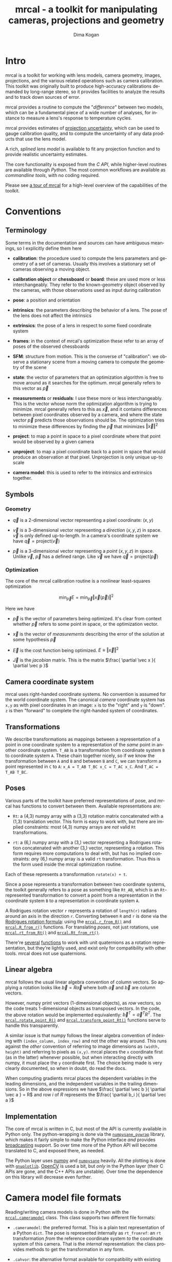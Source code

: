 #+title: mrcal - a toolkit for manipulating cameras, projections and geometry
#+author: Dima Kogan
#+email: dima@secretsauce.net
#+language: en

* Intro
mrcal is a toolkit for working with lens models, camera geometry, images,
projections, and the various related operations such as camera calibration. This
toolkit was originally built to produce high-accuracy calibrations demanded by
long-range stereo, so it provides facilities to analyze the results and to track
down sources of error.

mrcal provides a routine to compute the "[[Model differencing][difference]]" between two models, which
can be a fundamental piece of a wide number of analyses, for instance to measure
a lens's response to temperature cycles.

mrcal provides estimates of [[file:uncertainty.org][projection uncertainty]], which can be used to gauge
calibration quality, and to compute the uncertainty of any data products that
use the lens model.

A rich, [[Splined stereographic lens model][splined lens model]] is available to fit any projection function and to
provide realistic uncertainty estimates.

The core functionality is exposed from the [[C API][C API]], while higher-level routines
are available through [[Python API][Python]]. The most common workflows are available as
[[Commandline tools][commandline tools]], with no coding required.

Please see [[file:tour.org][a tour of mrcal]] for a high-level overview of the capabilities of the
toolkit.

* Conventions
** Terminology
Some terms in the documentation and sources can have ambiguous meanings, so I
explicitly define them here

- *calibration*: the procedure used to compute the lens parameters and geometry
  of a set of cameras. Usually this involves a stationary set of cameras
  observing a moving object.

- *calibration object* or *chessboard* or *board*: these are used more or less
  interchangeably. They refer to the known-geometry object observed by the
  cameras, with those observations used as input during calibration

- *pose*: a position and orientation

- *intrinsics*: the parameters describing the behavior of a lens. The pose of
  the lens does not affect the intrinsics

- *extrinsics*: the pose of a lens in respect to some fixed coordinate system

- *frames*: in the context of mrcal's optimization these refer to an array of
  poses of the observed chessboards

- *SFM*: structure from motion. This is the converse of "calibration": we
  observe a stationary scene from a moving camera to compute the geometry of the
  scene

- *state*: the vector of parameters that an optimization algorithm is free to
  move around as it searches for the optimum. mrcal generally refers to this
  vector as $\vec p$

- *measurements* or *residuals*: I use these more or less interchangeably. This
  is the vector whose norm the optimization algorithm is trying to minimize.
  mrcal generally refers to this as $\vec x$, and it contains differences
  between pixel coordinates observed by a camera, and where the state vector
  $\vec p$ predicts those observations should be. The optimization tries to
  minimize these differences by finding the $\vec p$ that minimizes $\left \Vert
  \vec x \right \Vert ^2$

- *project*: to map a point in space to a pixel coordinate where that point
  would be observed by a given camera

- *unproject*: to map a pixel coordinate back to a point in space that would
  produce an observation at that pixel. Unprojection is only unique up-to scale

- *camera model*: this is used to refer to the intrinsics and extrinsics
  together.

** Symbols
*** Geometry
- $\vec q$ is a 2-dimensional vector representing a pixel coordinate: $\left( x,y \right)$

- $\vec v$ is a 3-dimensional vector representing a /direction/ $\left( x,y,z
  \right)$ in space. $\vec v$ is only defined up-to-length. In a camera's
  coordinate system we have $\vec q = \mathrm{project}\left(\vec v \right)$

- $\vec p$ is a 3-dimensional vector representing a /point/ $\left( x,y,z
  \right)$ in space. Unlike $\vec v$, $\vec p$ has a defined range. Like $\vec
  v$ we have $\vec q = \mathrm{project}\left(\vec p \right)$

*** Optimization
The core of the mrcal calibration routine is a nonlinear least-squares
optimization

\[
\min_{\vec p} E = \min_{\vec p} \left \Vert \vec x \left( \vec p \right) \right \Vert ^2
\]

Here we have

- $\vec p$ is the vector of parameters being optimized. It's clear from context
  whether $\vec p$ refers to some point in space, or the optimization vector.

- $\vec x$ is the vector of /measurements/ describing the error of the solution
  at some hypothesis $\vec p$

- $\vec E$ is the cost function being optimized. $E \equiv \left \Vert \vec x \right \Vert ^2$

- $\vec J$ is the /jacobian/ matrix. This is the matrix $\frac{ \partial \vec x
  }{ \partial \vec p }$ 

** Camera coordinate system
mrcal uses right-handed coordinate systems. No convention is assumed for the
world coordinate system. The canonical /camera/ coordinate system has =x,y= as
with pixel coordinates in an image: =x= is to the "right" and =y= is "down". =z=
is then "forward" to complete the right-handed system of coordinates.

** Transformations
We describe transformations as mappings between a representation of a point in
one coordinate system to a representation of the /same/ point in another
coordinate system. =T_AB= is a transformation from coordinate system =B= to
coordinate system =A=. These chain together nicely, so if we know the
transformation between =A= and =B= and between =B= and =C=, we can transform a
point represented in =C= to =A=: =x_A = T_AB T_BC x_C = T_AC x_C=. And =T_AC =
T_AB T_BC=.

** Poses

Various parts of the toolkit have preferred representations of pose, and mrcal
has functions to convert between them. Available representations are:

- =Rt=: a (4,3) numpy array with a (3,3) rotation matrix concatenated with a
  (1,3) translation vector. This form is easy to work with, but there are
  implied constraints: most (4,3) numpy arrays are /not/ valid =Rt=
  transformations.

- =rt=: a (6,) numpy array with a (3,) vector representing a Rodrigues rotation
  concatenated with another (3,) vector, representing a rotation. This form
  requires more computations to deal with, but has no implied constraints: /any/
  (6,) numpy array is a valid =rt= transformation. Thus this is the form used
  inside the mrcal optimization routine.

Each of these represents a transformation =rotate(x) + t=.

Since a pose represents a transformation between two coordinate systems, the
toolkit generally refers to a pose as something like =Rt_AB=, which is an
=Rt=-represented transformation to convert a point from a representation in the
coordinate system =B= to a representation in coordinate system =A=.

A Rodrigues rotation vector =r= represents a rotation of =length(r)= radians
around an axis in the direction =r=. Converting between =R= and =r= is done via
the [[https://en.wikipedia.org/wiki/Rodrigues%27_rotation_formula][Rodrigues rotation formula]]: using the [[file:mrcal-python-api.html#-r_from_R][=mrcal.r_from_R()=]] and
[[file:mrcal-python-api.html#-R_from_r][=mrcal.R_from_r()=]] functions. For translating /poses/, not just rotations, use
[[file:mrcal-python-api.html#-rt_from_Rt][=mrcal.rt_from_Rt()=]] and [[file:mrcal-python-api.html#-Rt_from_rt][=mrcal.Rt_from_rt()=]].

There're [[file:mrcal-python-api.html#-R_from_quat][several]] [[file:mrcal-python-api.html#-quat_from_R][functions]] to work with unit quaternions as a rotation
representation, but they're lightly used, and exist only for compatibility with
other tools. mrcal does not use quaternions.

** Linear algebra
mrcal follows the usual linear algebra convention of column vectors. So applying
a rotation looks like $\vec b = R \vec a$ where both $\vec a$ and $\vec b$ are
column vectors.

However, numpy print vectors (1-dimensional objects), as /row/ vectors, so the
code treats 1-dimensional objects as transposed vectors. In the code, the above
rotation would be implemented equivalently: $\vec b^T = \vec a^T R^T$. The
[[file:mrcal-python-api.html#-rotate_point_R][=mrcal.rotate_point_R()=]] and [[file:mrcal-python-api.html#-transform_point_Rt][=mrcal.transform_point_Rt()=]] functions serve to
handle this transparently.

A similar issue is that numpy follows the linear algebra convention of indexing
with =(index_column, index_row)= and not the other way around. This runs against
the /other/ convention of referring to image dimensions as =(width, height)= and
referring to pixels as =(x,y)=. mrcal places the =x= coordinate first (as in the
latter) whenever possible, but when interacting directly with numpy, it must
place the =y= coordinate first. The choice being made is very clearly
documented, so when in doubt, do read the docs.

When computing gradients mrcal places the dependent variables in the leading
dimensions, and the independent variables in the trailing dimensions. So in the
above expressions we have $\frac{ \partial \vec b }{ \partial \vec a } = R$ and
row $i$ of $R$ represents the $\frac{ \partial b_i }{ \partial \vec a }$

** Implementation
The core of mrcal is written in C, but most of the API is currently available in
Python only. The python-wrapping is done via the [[https://github.com/dkogan/numpysane/blob/master/README-pywrap.org][=numpysane_pywrap=]] library,
which makes it fairly simple to make the Python interface /and/ provides
[[https://numpy.org/doc/stable/user/basics.broadcasting.html][broadcasting]] support. So over time more of the Python API will become translated
to C, and exposed there, as needed.

The Python layer uses [[https://numpy.org/][numpy]] and [[https://github.com/dkogan/numpysane/][=numpysane=]] heavily. All the plotting is done
with [[https://github.com/dkogan/gnuplotlib][=gnuplotlib=]]. [[https://opencv.org/][OpenCV]] is used a bit, but /only/ in the Python layer (their C
APIs are gone, and the C++ APIs are unstable). Over time the dependence on this
library will decrease even further.

* Camera model file formats

Reading/writing camera models is done in Python with the [[file:mrcal-python-api.html#cameramodel][=mrcal.cameramodel=]]
class. This class supports two different file formats:

- =.cameramodel=: the preferred format. This is a plain text representation of a
  Python =dict=. The pose is represented internally as =rt_fromref=: an =rt=
  transformation /from/ the reference coordinate system /to/ the coordinate
  system of this camera. That is the /internal/ representation: the class
  provides methods to get the transformation in any form.

- =.cahvor=: the alternative format available for compatibility with existing
  tools. If you don't need to interoperate with tools that require this format,
  there's little reason to use it. This format cannot store [[Splined stereographic lens model][splined models]] or
  the auxillary data required for the [[file:uncertainty.org][uncertainty computations]].

The [[file:mrcal-python-api.html#cameramodel][=mrcal.cameramodel=]] class will intelligently pick the correct file format
based on the filename. The file format is just a way to store data: both the
CAHVOR and OpenCV lens models can be stored in either file format. The
[[file:mrcal-to-cahvor.html][=mrcal-to-cahvor=]] and [[file:mrcal-to-cameramodel.html][=mrcal-to-cameramodel=]] tools can be used to convert
between the two file formats.

The class (and its representation on disk) contains:

- The lens parameters
- The pose of the camera in space
- The =optimization_inputs=: the data used to compute the model initially. Used
  for the uncertainty computations

See the [[file:mrcal-python-api.html#cameramodel][API documentation]] for usage details. A trivial example to

- read two models from disk
- recombine into a joint model that uses the lens parameters from one model with
  geometry from the other
- write to disk

#+begin_src python
model_for_intrinsics = mrcal.cameramodel('model0.cameramodel')
model_for_extrinsics = mrcal.cameramodel('model1.cameramodel')

model_joint = mrcal.cameramodel( model_for_intrinsics )

extrinsics = model_for_extrinsics.extrinsics_rt_fromref()
model_joint.extrinsics_rt_fromref(extrinsics)

model_joint.write('model-joint.cameramodel')
#+end_src

This is the basic operation of the [[file:mrcal-graft-models.html][=mrcal-graft-models= tool]].

* Lens models
mrcal supports a wide range of lens models. The full set of supported models is
returned by the [[file:mrcal-python-api.html#-supported_lensmodels][=mrcal.supported_models()=]] function. At the time of this writing
the supported models are:

- =LENSMODEL_PINHOLE=
- =LENSMODEL_STEREOGRAPHIC=
- =LENSMODEL_SPLINED_STEREOGRAPHIC_...=
- =LENSMODEL_OPENCV4=
- =LENSMODEL_OPENCV5=
- =LENSMODEL_OPENCV8=
- =LENSMODEL_OPENCV12=
- =LENSMODEL_CAHVOR=
- =LENSMODEL_CAHVORE=

In Python, the models are represented as one of the above strings. In C, in an
enum with =MRCAL_= prepended, and the =...= placeholder stripped. The =...=
above means that this model has /configuration parameters/ that would replace
the =...= placeholder. These are specific to each kind of model, and currently
only the [[Splined stereographic lens model][splined stereographic models]] have any configuration. The number of
parameters needed to fully describe a given model can be obtained by calling
[[file:mrcal-python-api.html#-lensmodel_num_params][=mrcal.lensmodel_num_params()=]] in Python or [[file:mrcal.h.html#mrcal_lensmodel_num_params][=mrcal_lensmodel_num_params()=]] in C.
Any configuration /must/ be included.

In C, the raw type of model is represented by the [[file:mrcal.h.html#mrcal_lensmodel_type_t][=mrcal_lensmodel_type_t=]] enum.
The model type /and/ the configuration are represented by [[file:mrcal.h.html#mrcal_lensmodel_t][=mrcal_lensmodel_t=]].

The pinhole and stereographic models are very simple, and are usually used as
part of data processing pipelines rather than trying to represent real-world
lenses. The splined stereographic model is [[Splined stereographic lens model][described in great detail later]]. This
is the recommended lens model to get the most fidelity and reliable
[[file:uncertainty.org][uncertainty estimates]].

The CAHVOR(E) and OpenCV lens models are supported by many other tools, so mrcal
also supporting them provides interoperability. These are much leaner than the
[[Splined stereographic lens model][splined models]], so they have many fewer parameters. Thus they need far less
computation, but they're not as good at representing arbitrary lenses, and they
provide overly-optimistic [[file:uncertainty.org][uncertainty estimates]].

CAHVORE is only partially supported: lensmodel parameter gradients aren't
implemented, so it isn't currently possible to solve for a CAHVORE model. Full
support may be added in the future.

* Calibration object
This is called a "chessboard" or just "board" in some parts of the code.

When running a camera calibration, we use observations of a known-geometry
object. Usually this object is a chessboard-like grid of black and white
squares, where the corners between squares are detected, and serve as the input
features to mrcal. mrcal is a purely geometrical toolkit, so this vision problem
must be handled by another library. I recommend [[https://github.com/dkogan/mrgingham/][=mrgingham=]], but any other
source of grid observations can be used.

The specific design of the calibration object is not important, as long as it
meets the current assumptions of the tool:

- flat (with a small amount of warping tolerated)
- contains a square grid of features

Chessboards are recommended, in contrast to grids of circles, which are strongly
discouraged. Precisely extracting the center of an observed circle from a tilted
observation that is also subjected to lens distortion is very difficult. And the
resulting inaccurate detections will introduce biases into the resulting
calibrations. Analysis [[file:tour.org::Optimal choreography][here]].

mrcal assumes independent noise on each point observation, so correlated sources
of points (such as corners of an apriltag) are not appropriate sources of data
currently.

* Commandline tools
#+NAME: Commandline tools
A number of commandline tools are available for common tasks. If you're just
using mrcal to calibrate some cameras, you may not need anything else.

- [[file:mrcal-calibrate-cameras.html][=mrcal-calibrate-cameras=]]: calibrate N cameras. This is the main tool to solve
  "calibration" problems.
- [[file:mrcal-show-projection-diff.html][=mrcal-show-projection-diff=]]: visualize the projection difference between a
  number of models
- [[file:mrcal-show-projection-uncertainty.html][=mrcal-show-projection-uncertainty=]]: visualize the projection uncertainty of a
  model
- [[file:mrcal-show-valid-intrinsics-region.html][=mrcal-show-valid-intrinsics-region=]]: Visualizes the region where a model's
  intrinsics are valid
- [[file:mrcal-is-within-valid-intrinsics-region.html][=mrcal-is-within-valid-intrinsics-region=]]: Augments a vnlog of pixel
  coordinates with a column indicating whether or not each point lies within
  the valid-intrinsics region
- [[file:mrcal-convert-lensmodel.html][=mrcal-convert-lensmodel=]]: Fits the behavior of one lens model to another
- [[file:mrcal-show-geometry.html][=mrcal-show-geometry=]]: Shows a visual representation of the geometry
  represented by some camera models on disk, and optionally, the
  chessboard observations used to compute that geometry
- [[file:mrcal-show-distortion-off-pinhole.html][=mrcal-show-distortion-off-pinhole=]]: visualize the deviation of a specific
  lens model from a pinhole model
- [[file:mrcal-show-splined-model-surface.html][=mrcal-show-splined-model-surface=]]: visualize the surface and knots used in
  the specification of splined models
- [[file:mrcal-reproject-image.html][=mrcal-reproject-image=]]: Given image(s) and lens model(s), produces a new set
  of images that observe the same scene with a different model. Several flavors
  of functionality are included here, such as undistortion-to-pinhole,
  re-rotation, and remapping to infinity.
- [[file:mrcal-reproject-points.html][=mrcal-reproject-points=]]: Given two lens models and a set of pixel coodinates,
  maps them from one lens model to the other
- [[file:mrcal-graft-models.html][=mrcal-graft-models=]]: Combines the intrinsics of one cameramodel with the
  extrinsics of another
- [[file:mrcal-to-cahvor.html][=mrcal-to-cahvor=]]: Converts a model stored in the native =.cameramodel= file
  format to the =.cahvor= format. This exists for compatibility only, and does
  not touch the data: any lens model may be used
- [[file:mrcal-to-cameramodel.html][=mrcal-to-cameramodel=]]: Converts a model stored in the =.cahvor= file format
  to the =.cameramodel= format. This exists for compatibility only, and does not
  touch the data: any lens model may be used
- [[file:mrcal-cull-corners.html][=mrcal-cull-corners=]]: Filters a corners.vnl on stdin to cut out some points

* Developer manual (APIs)
The mrcal toolkit has APIs in both C and Python. Everything that could
potentially be slow is written in C, but the higher-level logic is mostly in
Python. The Python-wrapping is done via the [[https://github.com/dkogan/numpysane/blob/master/README-pywrap.org][=numpysane_pywrap=]] library, which
makes it fairly simple to build the Python interfaces in a standard way, so over
time Python-only functionality will be translated to C, as needed (with
backwards-compatible Python wrappers replacing the Python implementations).

** C API
#+NAME: C API
The C API consists of 3 headers:
- [[https://github.jpl.nasa.gov/maritime-robotics/mrcal/blob/master/basic_geometry.h][=basic_geometry.h=]]: /very/ simple geometry structures
- [[https://github.jpl.nasa.gov/maritime-robotics/mrcal/blob/master/poseutils.h][=poseutils.h=]]: pose and geometry functions
- [[https://github.jpl.nasa.gov/maritime-robotics/mrcal/blob/master/mrcal.h][=mrcal.h=]]: lens models, projections, optimization

Many usages would =#include <mrcal.h>= only, and this includes all 3.

*** Geometry structures
We have 3 structures in [[https://github.jpl.nasa.gov/maritime-robotics/mrcal/blob/master/basic_geometry.h][=basic_geometry.h=]]:

- =mrcal_point2_t=: a vector containing 2 double-precision floating-point
  values. The elements can be accessed individually as =.x= and =.y= or as an
  array =.xy[]=

- =mrcal_point3_t=: exactly like =mrcal_point2_t=, but 3-dimensional. A vector
  containing 3 double-precision floating-point values. The elements can be
  accessed individually as =.x= and =.y= and =.z= or as an array =.xyz[]=

- =mrcal_pose_t=: an unconstrained 6-DOF pose. Contains two sub-structures:
  - =mrcal_point3_t r=: a [[https://en.wikipedia.org/wiki/Axis%E2%80%93angle_representation#Rotation_vector][Rodrigues rotation]]
  - =mrcal_point3_t t=: a translation

*** Geometry functions
A number of utility functions are defined in [[https://github.jpl.nasa.gov/maritime-robotics/mrcal/blob/master/poseutils.h][=poseutils.h=]]. Each routine has two
forms:

- A =mrcal_..._noncontiguous()= function that supports a non-contiguous memory
  layout for each input and output
- A convenience =mrcal_...()= macro that wraps =mrcal_..._noncontiguous()=, and
  expects contiguous data. This has many fewer arguments, and is easier to call

Each data argument (input or output) has several items in the argument list:

- =double* xxx=: a pointer to the first element
- =int xxx_stride0=, =int xxx_stride1=, ...: the strides, one per dimension

The strides are given in bytes, and work as expected. For a (for instance)
3-dimensional =xxx=, the element at =xxx[i,j,k]= would lie at

#+begin_src c
*(double*) &((char*)xxx)[ i*xxx_stride0 +
                          j*xxx_stride1 +
                          k*xxx_stride2 ]
#+end_src

These all have fairly direct Python bindings. For instance [[file:mrcal-python-api.html#-rt_from_Rt][=mrcal.rt_from_Rt()=]].

The listing of available functions is best given with the commented header:

#+begin_src c
// Store an identity rotation matrix into the given (3,3) array
//
// This is simply an identity matrix
#define mrcal_identity_R(R) mrcal_identity_R_noncontiguous(R,0,0)
void mrcal_identity_R_noncontiguous(double* R,      // (3,3) array
                                    int R_stride0,  // in bytes. <= 0 means "contiguous"
                                    int R_stride1   // in bytes. <= 0 means "contiguous"
                                    );

// Store an identity rodrigues rotation into the given (3,) array
//
// This is simply an array of zeros
#define mrcal_identity_r(r) mrcal_identity_r_noncontiguous(r,0)
void mrcal_identity_r_noncontiguous(double* r,      // (3,) array
                                    int r_stride0   // in bytes. <= 0 means "contiguous"
                                    );

// Store an identity Rt transformation into the given (4,3) array
#define mrcal_identity_Rt(Rt) mrcal_identity_Rt_noncontiguous(Rt,0,0)
void mrcal_identity_Rt_noncontiguous(double* Rt,      // (4,3) array
                                     int Rt_stride0,  // in bytes. <= 0 means "contiguous"
                                     int Rt_stride1   // in bytes. <= 0 means "contiguous"
                                     );

// Store an identity rt transformation into the given (6,) array
#define mrcal_identity_rt(rt)  mrcal_identity_rt_noncontiguous(rt,0)
void mrcal_identity_rt_noncontiguous(double* rt,      // (6,) array
                                     int rt_stride0   // in bytes. <= 0 means "contiguous"
                                     );

// Rotate the point x_in in a (3,) array by the rotation matrix R in a (3,3)
// array. This is simply the matrix-vector multiplication R x_in
//
// The result is returned in a (3,) array x_out.
//
// The gradient dx_out/dR is returned in a (3, 3,3) array J_R. Set to NULL if
// this is not wanted
//
// The gradient dx_out/dx_in is returned in a (3,3) array J_x. This is simply
// the matrix R. Set to NULL if this is not wanted
#define mrcal_rotate_point_R(x_out,J_R,J_x,R,x_in) mrcal_rotate_point_R_noncontiguous(x_out,0,J_R,0,0,0,J_x,0,0,R,0,0,x_in,0)
void mrcal_rotate_point_R_noncontiguous( // output
                                        double* x_out,      // (3,) array
                                        int x_out_stride0,  // in bytes. <= 0 means "contiguous"
                                        double* J_R,        // (3,3,3) array. May be NULL
                                        int J_R_stride0,    // in bytes. <= 0 means "contiguous"
                                        int J_R_stride1,    // in bytes. <= 0 means "contiguous"
                                        int J_R_stride2,    // in bytes. <= 0 means "contiguous"
                                        double* J_x,        // (3,3) array. May be NULL
                                        int J_x_stride0,    // in bytes. <= 0 means "contiguous"
                                        int J_x_stride1,    // in bytes. <= 0 means "contiguous"

                                        // input
                                        const double* R,    // (3,3) array. May be NULL
                                        int R_stride0,      // in bytes. <= 0 means "contiguous"
                                        int R_stride1,      // in bytes. <= 0 means "contiguous"
                                        const double* x_in, // (3,) array. May be NULL
                                        int x_in_stride0    // in bytes. <= 0 means "contiguous"
                                        );

// Rotate the point x_in in a (3,) array by the rodrigues rotation in a (3,)
// array.
//
// The result is returned in a (3,) array x_out.
//
// The gradient dx_out/dr is returned in a (3,3) array J_r. Set to NULL if this
// is not wanted
//
// The gradient dx_out/dx_in is returned in a (3,3) array J_x. Set to NULL if
// this is not wanted
#define mrcal_rotate_point_r(x_out,J_r,J_x,r,x_in) mrcal_rotate_point_r_noncontiguous(x_out,0,J_r,0,0,J_x,0,0,r,0,x_in,0)
void mrcal_rotate_point_r_noncontiguous( // output
                                        double* x_out,      // (3,) array
                                        int x_out_stride0,  // in bytes. <= 0 means "contiguous"
                                        double* J_r,        // (3,3) array. May be NULL
                                        int J_r_stride0,    // in bytes. <= 0 means "contiguous"
                                        int J_r_stride1,    // in bytes. <= 0 means "contiguous"
                                        double* J_x,        // (3,3) array. May be NULL
                                        int J_x_stride0,    // in bytes. <= 0 means "contiguous"
                                        int J_x_stride1,    // in bytes. <= 0 means "contiguous"

                                        // input
                                        const double* r,    // (3,) array. May be NULL
                                        int r_stride0,      // in bytes. <= 0 means "contiguous"
                                        const double* x_in, // (3,) array. May be NULL
                                        int x_in_stride0    // in bytes. <= 0 means "contiguous"
                                        );

// Transform the point x_in in a (3,) array by the Rt transformation in a (4,3)
// array.
//
// The result is returned in a (3,) array x_out.
//
// The gradient dx_out/dRt is returned in a (3, 4,3) array J_Rt. Set to NULL if
// this is not wanted
//
// The gradient dx_out/dx_in is returned in a (3,3) array J_x. This is simply
// the matrix R. Set to NULL if this is not wanted
#define mrcal_transform_point_Rt(x_out,J_Rt,J_x,Rt,x_in) mrcal_transform_point_Rt_noncontiguous(x_out,0,J_Rt,0,0,0,J_x,0,0,Rt,0,0,x_in,0)
void mrcal_transform_point_Rt_noncontiguous( // output
                                            double* x_out,      // (3,) array
                                            int x_out_stride0,  // in bytes. <= 0 means "contiguous"
                                            double* J_Rt,       // (3,4,3) array. May be NULL
                                            int J_Rt_stride0,   // in bytes. <= 0 means "contiguous"
                                            int J_Rt_stride1,   // in bytes. <= 0 means "contiguous"
                                            int J_Rt_stride2,   // in bytes. <= 0 means "contiguous"
                                            double* J_x,        // (3,3) array. May be NULL
                                            int J_x_stride0,    // in bytes. <= 0 means "contiguous"
                                            int J_x_stride1,    // in bytes. <= 0 means "contiguous"

                                            // input
                                            const double* Rt,   // (4,3) array. May be NULL
                                            int Rt_stride0,     // in bytes. <= 0 means "contiguous"
                                            int Rt_stride1,     // in bytes. <= 0 means "contiguous"
                                            const double* x_in, // (3,) array. May be NULL
                                            int x_in_stride0    // in bytes. <= 0 means "contiguous"
                                            );

// Transform the point x_in in a (3,) array by the rt transformation in a (6,)
// array.
//
// The result is returned in a (3,) array x_out.
//
// The gradient dx_out/drt is returned in a (3,6) array J_rt. Set to NULL if
// this is not wanted
//
// The gradient dx_out/dx_in is returned in a (3,3) array J_x. This is simply
// the matrix R. Set to NULL if this is not wanted
#define mrcal_transform_point_rt(x_out,J_rt,J_x,rt,x_in) mrcal_transform_point_rt_noncontiguous(x_out,0,J_rt,0,0,J_x,0,0,rt,0,x_in,0)
void mrcal_transform_point_rt_noncontiguous( // output
                                            double* x_out,      // (3,) array
                                            int x_out_stride0,  // in bytes. <= 0 means "contiguous"
                                            double* J_rt,       // (3,6) array. May be NULL
                                            int J_rt_stride0,   // in bytes. <= 0 means "contiguous"
                                            int J_rt_stride1,   // in bytes. <= 0 means "contiguous"
                                            double* J_x,        // (3,3) array. May be NULL
                                            int J_x_stride0,    // in bytes. <= 0 means "contiguous"
                                            int J_x_stride1,    // in bytes. <= 0 means "contiguous"

                                            // input
                                            const double* rt,   // (6,) array. May be NULL
                                            int rt_stride0,     // in bytes. <= 0 means "contiguous"
                                            const double* x_in, // (3,) array. May be NULL
                                            int x_in_stride0    // in bytes. <= 0 means "contiguous"
                                            );

// Convert a rotation matrix in a (3,3) array to a rodrigues vector in a (3,)
// array
//
// The result is returned in a (3,) array r
//
// The gradient dr/dR is returned in a (3, 3,3) array J. Set to NULL if this is
// not wanted
#define mrcal_r_from_R(r,J,R) mrcal_r_from_R_noncontiguous(r,0,J,0,0,0,R,0,0)
void mrcal_r_from_R_noncontiguous( // output
                                  double* r,       // (3,) vector
                                  int r_stride0,   // in bytes. <= 0 means "contiguous"
                                  double* J,       // (3,3,3) array. Gradient. May be NULL
                                  int J_stride0,   // in bytes. <= 0 means "contiguous"
                                  int J_stride1,   // in bytes. <= 0 means "contiguous"
                                  int J_stride2,   // in bytes. <= 0 means "contiguous"

                                  // input
                                  const double* R, // (3,3) array
                                  int R_stride0,   // in bytes. <= 0 means "contiguous"
                                  int R_stride1    // in bytes. <= 0 means "contiguous"
                                  );

// Convert a rodrigues vector in a (3,) array to a rotation matrix in a (3,3)
// array
//
// The result is returned in a (3,3) array R
//
// The gradient dR/dr is returned in a (3,3 ,3) array J. Set to NULL if this is
// not wanted
#define mrcal_R_from_r(R,J,r) mrcal_R_from_r_noncontiguous(R,0,0,J,0,0,0,r,0)
void mrcal_R_from_r_noncontiguous( // outputs
                                  double* R,       // (3,3) array
                                  int R_stride0,   // in bytes. <= 0 means "contiguous"
                                  int R_stride1,   // in bytes. <= 0 means "contiguous"
                                  double* J,       // (3,3,3) array. Gradient. May be NULL
                                  int J_stride0,   // in bytes. <= 0 means "contiguous"
                                  int J_stride1,   // in bytes. <= 0 means "contiguous"
                                  int J_stride2,   // in bytes. <= 0 means "contiguous"

                                  // input
                                  const double* r, // (3,) vector
                                  int r_stride0    // in bytes. <= 0 means "contiguous"
                                   );

// Convert an Rt transformation in a (4,3) array to an rt transformation in a
// (6,) array
//
// The result is returned in a (6,) array rt
//
// The gradient dr/dR is returned in a (3, 3,3) array J_R. Set to NULL if this
// is not wanted
//
// The t terms are identical, so dt/dt = identity and I do not return it
//
// The r and R terms are independent of the t terms, so dr/dt and dt/dR are both
// 0, and I do not return them
#define mrcal_rt_from_Rt(rt,Rt) mrcal_rt_from_Rt_noncontiguous(rt,0,NULL,0,0,0,Rt,0,0)
void mrcal_rt_from_Rt_noncontiguous(   // output
                                    double* rt,      // (6,) vector
                                    int rt_stride0,  // in bytes. <= 0 means "contiguous"
                                    double* J_R,     // (3,3,3) array. Gradient. May be NULL
                                    // No J_t. It's always the identity
                                    int J_R_stride0, // in bytes. <= 0 means "contiguous"
                                    int J_R_stride1, // in bytes. <= 0 means "contiguous"
                                    int J_R_stride2, // in bytes. <= 0 means "contiguous"

                                    // input
                                    const double* Rt,  // (4,3) array
                                    int Rt_stride0,    // in bytes. <= 0 means "contiguous"
                                    int Rt_stride1     // in bytes. <= 0 means "contiguous"
                                    );

// Convert an rt transformation in a (6,) array to an Rt transformation in a
// (4,3) array
//
// The result is returned in a (4,3) array Rt
//
// The gradient dR/dr is returned in a (3,3 ,3) array J_r. Set to NULL if this
// is not wanted
//
// The t terms are identical, so dt/dt = identity and I do not return it
//
// The r and R terms are independent of the t terms, so dR/dt and dt/dr are both
// 0, and I do not return them
#define mrcal_Rt_from_rt(Rt,rt) mrcal_Rt_from_rt_noncontiguous(Rt,0,0,NULL,0,0,0,rt,0)
void mrcal_Rt_from_rt_noncontiguous(   // output
                                    double* Rt,      // (4,3) array
                                    int Rt_stride0,  // in bytes. <= 0 means "contiguous"
                                    int Rt_stride1,  // in bytes. <= 0 means "contiguous"
                                    double* J_r,     // (3,3,3) array. Gradient. May be NULL
                                    // No J_t. It's just the identity
                                    int J_r_stride0, // in bytes. <= 0 means "contiguous"
                                    int J_r_stride1, // in bytes. <= 0 means "contiguous"
                                    int J_r_stride2, // in bytes. <= 0 means "contiguous"

                                    // input
                                    const double* rt, // (6,) vector
                                    int rt_stride0    // in bytes. <= 0 means "contiguous"
                                    );

// Invert an Rt transformation
//
// The input is given in Rt_in in a (4,3) array
//
// The result is returned in a (4,3) array Rt_out
#define mrcal_invert_Rt(Rt_out,Rt_in) mrcal_invert_Rt_noncontiguous(Rt_out,0,0,Rt_in,0,0)
void mrcal_invert_Rt_noncontiguous( // output
                                   double* Rt_out,      // (4,3) array
                                   int Rt_out_stride0,  // in bytes. <= 0 means "contiguous"
                                   int Rt_out_stride1,  // in bytes. <= 0 means "contiguous"

                                   // input
                                   const double* Rt_in, // (4,3) array
                                   int Rt_in_stride0,   // in bytes. <= 0 means "contiguous"
                                   int Rt_in_stride1    // in bytes. <= 0 means "contiguous"
                                   );

// Invert an rt transformation
//
// The input is given in rt_in in a (6,) array
//
// The result is returned in a (6,) array rt_out
//
// The gradient dtout/drin is returned in a (3,3) array dtout_drin. Set to NULL
// if this is not wanted
//
// The gradient dtout/dtin is returned in a (3,3) array dtout_dtin. Set to NULL
// if this is not wanted
//
// The gradient drout/drin is always -identity. So it is not returned
//
// The gradient drout/dtin is always 0. So it is not returned
#define mrcal_invert_rt(rt_out,dtout_drin,dtout_dtin,rt_in) mrcal_invert_rt_noncontiguous(rt_out,0,dtout_drin,0,0,dtout_dtin,0,0,rt_in,0)
void mrcal_invert_rt_noncontiguous( // output
                                   double* rt_out,          // (6,) array
                                   int rt_out_stride0,      // in bytes. <= 0 means "contiguous"
                                   double* dtout_drin,      // (3,3) array
                                   int dtout_drin_stride0,  // in bytes. <= 0 means "contiguous"
                                   int dtout_drin_stride1,  // in bytes. <= 0 means "contiguous"
                                   double* dtout_dtin,      // (3,3) array
                                   int dtout_dtin_stride0,  // in bytes. <= 0 means "contiguous"
                                   int dtout_dtin_stride1,  // in bytes. <= 0 means "contiguous"

                                   // input
                                   const double* rt_in,     // (6,) array
                                   int rt_in_stride0        // in bytes. <= 0 means "contiguous"
                                   );

// Compose two Rt transformations
//
// Rt = Rt0 * Rt1  --->  Rt(x) = Rt0( Rt1(x) )
//
// The input transformations are given in (4,3) arrays Rt_0 and Rt_1
//
// The result is returned in a (4,3) array Rt_out
#define mrcal_compose_Rt(Rt_out,Rt_0,Rt_1) mrcal_compose_Rt_noncontiguous(Rt_out,0,0,Rt_0,0,0,Rt_1,0,0)
void mrcal_compose_Rt_noncontiguous( // output
                                    double* Rt_out,      // (4,3) array
                                    int Rt_out_stride0,  // in bytes. <= 0 means "contiguous"
                                    int Rt_out_stride1,  // in bytes. <= 0 means "contiguous"

                                    // input
                                    const double* Rt_0,  // (4,3) array
                                    int Rt_0_stride0,    // in bytes. <= 0 means "contiguous"
                                    int Rt_0_stride1,    // in bytes. <= 0 means "contiguous"
                                    const double* Rt_1,  // (4,3) array
                                    int Rt_1_stride0,    // in bytes. <= 0 means "contiguous"
                                    int Rt_1_stride1     // in bytes. <= 0 means "contiguous"
                                    );

// Compose two rt transformations
//
// rt = rt0 * rt1  --->  rt(x) = rt0( rt1(x) )
//
// The input transformations are given in (6,) arrays rt_0 and rt_1
//
// The result is returned in a (6,) array rt_out
//
// The gradient dr/dr0 is returned in a (3,3) array dr_dr0. Set to NULL if this
// is not wanted
//
// The gradient dr/dr1 is returned in a (3,3) array dr_dr1. Set to NULL if this
// is not wanted
//
// The gradient dt/dr0 is returned in a (3,3) array dt_dr0. Set to NULL if this
// is not wanted
//
// The gradient dt/dt1 is returned in a (3,3) array dt_dt1. Set to NULL if this
// is not wanted
//
// The gradients dr/dt0, dr/dt1, dt/dr1 are always 0, so they are never returned
//
// The gradient dt/dt0 is always identity, so it is never returned
#define mrcal_compose_rt(rt_out,dr_dr0,dr_dr1,dt_dr0,dt_dt1,rt_0,rt_1) mrcal_compose_rt_noncontiguous(rt_out,0,dr_dr0,0,0,dr_dr1,0,0,dt_dr0,0,0,dt_dt1,0,0,rt_0,0,rt_1,0)
void mrcal_compose_rt_noncontiguous( // output
                                    double* rt_out,       // (6,) array
                                    int rt_out_stride0,   // in bytes. <= 0 means "contiguous"
                                    double* dr_dr0,       // (3,3) array; may be NULL
                                    int dr_dr0_stride0,   // in bytes. <= 0 means "contiguous"
                                    int dr_dr0_stride1,   // in bytes. <= 0 means "contiguous"
                                    double* dr_dr1,       // (3,3) array; may be NULL
                                    int dr_dr1_stride0,   // in bytes. <= 0 means "contiguous"
                                    int dr_dr1_stride1,   // in bytes. <= 0 means "contiguous"
                                    double* dt_dr0,       // (3,3) array; may be NULL
                                    int dt_dr0_stride0,   // in bytes. <= 0 means "contiguous"
                                    int dt_dr0_stride1,   // in bytes. <= 0 means "contiguous"
                                    double* dt_dt1,       // (3,3) array; may be NULL
                                    int dt_dt1_stride0,   // in bytes. <= 0 means "contiguous"
                                    int dt_dt1_stride1,   // in bytes. <= 0 means "contiguous"

                                    // input
                                    const double* rt_0,   // (6,) array
                                    int rt_0_stride0,     // in bytes. <= 0 means "contiguous"
                                    const double* rt_1,   // (6,) array
                                    int rt_1_stride0      // in bytes. <= 0 means "contiguous"
                                    );
#+end_src

*** Everything else
The bulk of the C API lives in [[https://github.jpl.nasa.gov/maritime-robotics/mrcal/blob/master/mrcal.h][=mrcal.h=]]. [[https://en.wikipedia.org/wiki/X_Macro][X macros]] are used in several places.
These are a technique for templating using the C preprocessor that eliminates
boilerplate.

Functions, broken down by functionality:

**** Lens models
The lens model structures are defined here:

- =mrcal_lensmodel_type_t=: an enum decribing the lens model /type/. No [[Lens
   models][configuration]] is stored here.
- =mrcal_lensmodel_t=: a lens model type /and/ the [[Lens models][configuration]] parameters. The
  configuration lives in a =union= supporting all the known lens models
- =mrcal_lensmodel_metadata_t=: the metadata that describes any given lens model

The Python API describes a lens model with a string that contains the model type
and the configuration, and much of the functionality here is used to convert
between these strings and the =mrcal_lensmodel_t= structures, to manage
parameter counts, and so on. The listing of available functions is best given
with the commented header (with the extraneous bits removed, and the x-macros
expanded):

#+begin_src c
// parametric models have no extra configuration
typedef struct {} mrcal_LENSMODEL_PINHOLE__config_t;
typedef struct {} mrcal_LENSMODEL_OPENCV4__config_t;
// ... and the same for all the other configuration-less models

// Configuration for the splined stereographic models. Generated by an x-macro
typedef struct
{
    /* Maximum degree of each 1D polynomial. This is almost certainly 2 */
    /* (quadratic splines, C1 continuous) or 3 (cubic splines, C2 continuous) */
    uint16_t order;
    /* We have a Nx by Ny grid of control points */
    uint16_t Nx;
    uint16_t Ny;
    /* The horizontal field of view. Not including fov_y. It's proportional with */
    /* Ny and Nx */
    uint16_t fov_x_deg;
} mrcal_LENSMODEL_SPLINED_STEREOGRAPHIC__config_t;


// This lensmodel type selects the lens model, but does NOT provide the
// configuration. mrcal_lensmodel_t does that.
typedef enum
{ MRCAL_LENSMODEL_INVALID           = -2,
  MRCAL_LENSMODEL_INVALID_BADCONFIG = -1,
  // The rest, starting with 0

  // Generated by an x-macro
  // ...,
  MRCAL_LENSMODEL_PINHOLE,
  // ...,
  MRCAL_LENSMODEL_OPENCV4,
  // ...,
  MRCAL_LENSMODEL_SPLINED_STEREOGRAPHIC,
  // ... and so on for the other models
} mrcal_lensmodel_type_t;


// Defines a lens model: the type AND the configuration values
typedef struct
{
    // The type of lensmodel. This is an enum, selecting elements of
    // MRCAL_LENSMODEL_LIST (with "MRCAL_" prepended)
    mrcal_lensmodel_type_t type;

    // A union of all the possible configuration structures. We pick the
    // structure type based on the value of "type
    union
    {
        // Generated by an x-macro
        mrcal_LENSMODEL_PINHOLE__config_t               LENSMODEL_PINHOLE__config;
        mrcal_LENSMODEL_OPENCV4__config_t               LENSMODEL_OPENCV4__config;
        mrcal_LENSMODEL_SPLINED_STEREOGRAPHIC__config_t LENSMODEL_SPLINED_STEREOGRAPHIC__config;
        // ... and so on for the other models
    };
} mrcal_lensmodel_t;


// Return an array of strings listing all the available lens models
//
// These are all "unconfigured" strings that use "..." placeholders for any
// configuration values. Each return string is a \0-terminated const char*. The
// end of the list is signified by a NULL string
const char* const* mrcal_supported_lensmodel_names( void ); // NULL-terminated array of char* strings


// Return true if the given mrcal_lensmodel_type_t specifies a valid lens model
bool mrcal_lensmodel_type_is_valid(mrcal_lensmodel_type_t t);


// Return a string describing a lens model.
//
// This function returns a static string. For models with no configuration, this
// is the FULL string for that model. For models with a configuration, the
// configuration values have "..." placeholders. These placeholders mean that
// the resulting strings do not define a lens model fully, and cannot be
// converted to a mrcal_lensmodel_t with mrcal_lensmodel_from_name()
//
// This is the inverse of mrcal_lensmodel_type_from_name()
const char* mrcal_lensmodel_name_unconfigured( mrcal_lensmodel_t model );


// Return a CONFIGURED string describing a lens model.
//
// This function generates a fully-configured string describing the given lens
// model. For models with no configuration, this is just the static string
// returned by mrcal_lensmodel_name_unconfigured(). For models that have a
// configuration, however, the configuration values are filled-in. The resulting
// string may be converted back into a mrcal_lensmodel_t by calling
// mrcal_lensmodel_from_name().
//
// This function writes the string into the given buffer "out". The size of the
// buffer is passed in the "size" argument. The meaning of "size" is as with
// snprintf(), which is used internally. Returns true on success
//
// This is the inverse of mrcal_lensmodel_from_name()
bool mrcal_lensmodel_name( char* out, int size, mrcal_lensmodel_t model );


// Parse the lens model type from a lens model name string
//
// The configuration is ignored. Thus this function works even if the
// configuration is missing or unparseable. Unknown model names return
// MRCAL_LENSMODEL_INVALID
//
// This is the inverse of mrcal_lensmodel_name_unconfigured()
mrcal_lensmodel_type_t mrcal_lensmodel_type_from_name( const char* name );


// Parse the full configured lens model from a lens model name string
//
// The lens mode type AND the configuration are read into a mrcal_lensmodel_t
// structure, which this function returns. Strings with valid model names but
// missing or unparseable configuration return
//
//   {.type = MRCAL_LENSMODEL_INVALID_BADCONFIG}.
//
// Any other errors result in some other invalid lensmodel.type values, which
// can be checked with mrcal_lensmodel_type_is_valid(lensmodel->type)
//
// This is the inverse of mrcal_lensmodel_name()
mrcal_lensmodel_t mrcal_lensmodel_from_name( const char* name );


// Each lens model type has some metadata that describes its inherent
// properties. These properties can be queried by calling
// mrcal_lensmodel_metadata().
typedef struct
{
    // generated by an x-macro

    /* If true, this model contains an "intrinsics core". This is described */
    /* in mrcal_intrinsics_core_t. If present, the 4 core parameters ALWAYS */
    /* appear at the start of a model's parameter vector                    */
    bool has_core :1;


    /* Whether a model is able to project points behind the camera          */
    /* (z<0 in the camera coordinate system). Models based on a pinhole     */
    /* projection (pinhole, OpenCV, CAHVOR(E)) cannot do this. models based */
    /* on a stereographic projection (stereographic, splined stereographic) */
    /* can                                                                  */
    bool can_project_behind_camera :1;
} mrcal_lensmodel_metadata_t;


// Return a structure containing a model's metadata
//
// The available metadata is described in the definition of the
// MRCAL_LENSMODEL_META_LIST() macro
mrcal_lensmodel_metadata_t mrcal_lensmodel_metadata( const mrcal_lensmodel_t m );


// Return the number of parameters required to specify a given lens model
//
// For models that have a configuration, the parameter count value generally
// depends on the configuration. For instance, splined models use the model
// parameters as the spline control points, so the spline density (specified in
// the configuration) directly affects how many parameters such a model requires
int mrcal_lensmodel_num_params( const mrcal_lensmodel_t m );


// Return the locations of x and y spline knots

// Splined models are defined by the locations of their control points. These
// are arranged in a grid, the size and density of which is set by the model
// configuration. We fill-in the x knot locations into ux[] and the y locations
// into uy[]. ux[] and uy[] must be large-enough to hold configuration->Nx and
// configuration->Ny values respectively.
//
// This function applies to splined models only. Returns true on success
bool mrcal_knots_for_splined_models( double* ux, double* uy,
                                     mrcal_lensmodel_t lensmodel);
#+end_src

**** Projections
The fundamental functions for projection and unprojection are defined here.
=mrcal_project()= is the main routine that implements the "forward" direction,
and is available for every camera model. This function can return gradients in
respect to the coordinates of the point being project and/or in respect to the
intrinsics vector.

=mrcal_unproject()= is the reverse direction, and is implemented as a numerical
optimization to reverse the projection operation. Naturally, this is much slower
than =mrcal_project()=, and has no gradient reporting. Models that have no
gradients implemented (CAHVORE only, as of this writing) do not support
=mrcal_unproject()=. They /may/ have a Python [[file:mrcal-python-api.html#-unproject][=mrcal.unproject()=]] implementation
available that uses a slower optimization routine that uses numerical
differences instead of analytical gradients.

=mrcal_project_stereographic()= and =mrcal_unproject_stereographic()= are
available as special-case routines. These are uses in analysis and not to
represent any actual lenses.

The listing of available functions is best given with the commented header:

#+begin_src c
// Project the given camera-coordinate-system points
//
// Compute a "projection", a mapping of points defined in the camera coordinate
// system to their observed pixel coordinates. If requested, gradients are
// computed as well.
//
// We project N 3D points p to N 2D pixel coordinates q using the given
// lensmodel and intrinsics parameter values.
//
// if (dq_dp != NULL) we report the gradient dq/dp in a dense (N,2,3) array
// ((N,2) mrcal_point3_t objects).
//
// if (dq_dintrinsics != NULL) we report the gradient dq/dintrinsics in a dense
// (N,2,Nintrinsics) array. Note that splined models have very high Nintrinsics
// and very sparse gradients. THIS function reports the gradients densely,
// however, so it is inefficient for splined models.
//
// This function supports CAHVORE distortions only if we don't ask for any
// gradients
//
// Projecting out-of-bounds points (beyond the field of view) returns undefined
// values. Generally things remain continuous even as we move off the imager
// domain. Pinhole-like projections will work normally if projecting a point
// behind the camera. Splined projections clamp to the nearest spline segment:
// the projection will fly off to infinity quickly since we're extrapolating a
// polynomial, but the function will remain continuous.
bool mrcal_project( // out
                   mrcal_point2_t* q,
                   mrcal_point3_t* dq_dp,
                   double*         dq_dintrinsics,

                   // in
                   const mrcal_point3_t* p,
                   int N,
                   mrcal_lensmodel_t lensmodel,
                   // core, distortions concatenated
                   const double* intrinsics);


// Unproject the given pixel coordinates
//
// Compute an "unprojection", a mapping of pixel coordinates to the camera
// coordinate system.
//
// We unproject N 2D pixel coordinates q to N 3D direction vectors v using the
// given lensmodel and intrinsics parameter values. The returned vectors v are
// not normalized, and may have any length.

// This is the "reverse" direction, so an iterative nonlinear optimization is
// performed internally to compute this result. This is much slower than
// mrcal_project(). For OpenCV models specifically, OpenCV has
// cvUndistortPoints() (and cv2.undistortPoints()), but these are unreliable:
// https://github.com/opencv/opencv/issues/8811
//
// This function does NOT support CAHVORE
bool mrcal_unproject( // out
                     mrcal_point3_t* v,

                     // in
                     const mrcal_point2_t* q,
                     int N,
                     mrcal_lensmodel_t lensmodel,
                     // core, distortions concatenated
                     const double* intrinsics);


// Project the given camera-coordinate-system points using a stereographic model
//
// Compute a "projection", a mapping of points defined in the camera coordinate
// system to their observed pixel coordinates. If requested, gradients are
// computed as well.
//
// We project N 3D points p to N 2D pixel coordinates q using the stereographic
// model with the given intrinsics core.
//
// if (dq_dp != NULL) we report the gradient dq/dp in a dense (N,2,3) array
// ((N,2) mrcal_point3_t objects).
//
// This is a special case of mrcal_project(). Useful as part of data analysis,
// not to represent any real-world lens
void mrcal_project_stereographic( // output
                                 mrcal_point2_t* q,
                                 mrcal_point3_t* dq_dp,

                                  // input
                                 const mrcal_point3_t* p,
                                 int N,
                                 double fx, double fy,
                                 double cx, double cy);


// Unproject the given pixel coordinates using a stereographic model
//
// Compute an "unprojection", a mapping pixel coordinates to the camera
// coordinate system.
//
// We project N 2D pixel coordinates q to N 3D direction vectors v using the
// stereographic model with the given intrinsics core. The returned vectors v
// are not normalized, and may have any length.
//
// if (dv_dq != NULL) we report the gradient dv/dq in a dense (N,3,2) array
// ((N,3) mrcal_point2_t objects).
//
// This is a special case of mrcal_unproject(). Useful as part of data analysis,
// not to represent any real-world lens
void mrcal_unproject_stereographic( // output
                                   mrcal_point3_t* v,
                                   mrcal_point2_t* dv_dq,

                                   // input
                                   const mrcal_point2_t* q,
                                   int N,
                                   double fx, double fy,
                                   double cx, double cy);
#+end_src

**** Optimization
The mrcal optimization routines are defined in [[https://github.jpl.nasa.gov/maritime-robotics/mrcal/blob/master/mrcal.h][=mrcal.h=]]. Primarily these exist
for the benefit of the Python layer, and it isn't expected that end users will
call these routines. A brief description is given here for completeness.

The details of the optimization being solved are defined in the
=mrcal_problem_details_t= structure. This defines

- Which elements of the optimization vector are locked-down, and which are given
  to the optimizer to adjust. Currently we can lock down the intrinsics, the
  extrinsics and/or the frames (chessboard poses)
- Whether we apply [[Regularization][regularization]] to stabilize the solution
- Whether the chessboard should be assumed flat, or if we should optimize
  deformation factors

Any function that needs the layout of the optimization vector takes a
=mrcal_problem_details_t=.

The listing of available functions is best given with the commented header:


#+begin_src c
// Used to specify which camera is making an observation. The "intrinsics" index
// is used to identify a specific camera, while the "extrinsics" index is used
// to locate a camera in space. If I have a camera that is moving over time, the
// intrinsics index will remain the same, while the extrinsics index will change
typedef struct
{
    // indexes the intrinsics array
    int  intrinsics;
    // indexes the extrinsics array. -1 means "at coordinate system reference"
    int  extrinsics;
} mrcal_camera_index_t;


// An observation of a calibration board. Each "observation" is ONE camera
// observing a board
typedef struct
{
    // which camera is making this observation
    mrcal_camera_index_t icam;

    // indexes the "frames" array to select the pose of the calibration object
    // being observed
    int                  iframe;
} mrcal_observation_board_t;


// The "intrinsics core" of a camera. This defines the final step of a
// projection operation. For instance with a pinhole model we have
//
//   q[0] = focal_xy[0] * x/z + center_xy[0]
//   q[1] = focal_xy[1] * y/z + center_xy[1]
typedef struct
{
    double focal_xy [2];
    double center_xy[2];
} mrcal_intrinsics_core_t;


// An observation of a discrete point. Each "observation" is ONE camera
// observing a single point in space
typedef struct
{
    // which camera is making this observation
    mrcal_camera_index_t icam;

    // indexes the "points" array to select the position of the point being
    // observed
    int                  i_point;

    // Observed pixel coordinates
    // .x, .y are the pixel observations
    // .z is the weight of the observation. Most of the weights are expected to
    // be 1.0. Less precise observations have lower weights.
    mrcal_point3_t px;
} mrcal_observation_point_t;


// The "details" of the optimization problem being solved. We can ask mrcal to
// solve for ALL the lens parameters and ALL the geometry and everything else.
// OR we can ask mrcal to lock down some part of the optimization problem, and
// to solve for the rest. If any variables are locked down, we use their initial
// values passed-in to mrcal_optimize()
typedef struct
{
    // If true, we solve for the intrinsics core. Applies only to those models
    // that HAVE a core (fx,fy,cx,cy)
    bool do_optimize_intrinsics_core        : 1;

    // If true, solve for the non-core lens parameters
    bool do_optimize_intrinsics_distortions : 1;

    // If true, solve for the geometry of the cameras
    bool do_optimize_extrinsics             : 1;

    // If true, solve for the poses of the calibration object
    bool do_optimize_frames                 : 1;

    // If true, apply the regularization terms in the solver
    bool do_apply_regularization            : 1;

    // If true, optimize the shape of the calibration object
    bool do_optimize_calobject_warp         : 1;
} mrcal_problem_details_t;


// Return the number of parameters needed in optimizing the given lens model
//
// This is identical to mrcal_lensmodel_num_params(), but takes into account the
// problem details. Any intrinsics parameters locked down in the
// mrcal_problem_details_t do NOT count towards the optimization parameters
int mrcal_num_intrinsics_optimization_params( mrcal_problem_details_t problem_details,
                                              mrcal_lensmodel_t m );


// Scales a state vector to the packed, unitless form used by the optimizer
//
// In order to make the optimization well-behaved, we scale all the variables in
// the state and the gradients before passing them to the optimizer. The internal
// optimization library thus works only with unitless (or "packed") data.
//
// This function takes an (Nstate,) array of full-units values p[], and scales
// it to produce packed data. This function applies the scaling directly to the
// input array; the input is modified, and nothing is returned.
//
// This is the inverse of mrcal_unpack_solver_state_vector()
void mrcal_pack_solver_state_vector( // out, in
                                     double* p,

                                     // in
                                     int Ncameras_intrinsics, int Ncameras_extrinsics,
                                     int Nframes,
                                     int Npoints, int Npoints_fixed,
                                     mrcal_problem_details_t problem_details,
                                     const mrcal_lensmodel_t lensmodel);


// Scales a state vector from the packed, unitless form used by the optimizer
//
// In order to make the optimization well-behaved, we scale all the variables in
// the state and the gradients before passing them to the optimizer. The internal
// optimization library thus works only with unitless (or "packed") data.
//
// This function takes an (Nstate,) array of unitless values p[], and scales it
// to produce full-units data. This function applies the scaling directly to the
// input array; the input is modified, and nothing is returned.
//
// This is the inverse of mrcal_pack_solver_state_vector()
void mrcal_unpack_solver_state_vector( // out, in
                                       double* p, // unitless state on input,
                                                  // scaled, meaningful state on
                                                  // output

                                       // in
                                       int Ncameras_intrinsics, int Ncameras_extrinsics,
                                       int Nframes,
                                       int Npoints, int Npoints_fixed,
                                       mrcal_problem_details_t problem_details,
                                       const mrcal_lensmodel_t lensmodel);


// Reports the icam_extrinsics corresponding to a given icam_intrinsics.
//
// If we're solving a calibration problem (stationary cameras observing a moving
// calibration object), each camera has a unique intrinsics vector and a unique
// extrinsics vector. And this function reports the latter, given the former. On
// success, the result is written to *icam_extrinsics, and we return true. If
// the given camera is at the reference coordinate system, it has no extrinsics,
// and we report -1.
//
// If we have moving cameras, there won't be a single icam_extrinsics for a
// given icam_intrinsics, and we report an error by returning false
bool mrcal_corresponding_icam_extrinsics(// out
                                         int* icam_extrinsics,

                                         // in
                                         int icam_intrinsics,
                                         int Ncameras_intrinsics,
                                         int Ncameras_extrinsics,
                                         int Nobservations_board,
                                         const mrcal_observation_board_t* observations_board,
                                         int Nobservations_point,
                                         const mrcal_observation_point_t* observations_point);

// Constants used in a mrcal optimization
typedef struct
{
    // The minimum distance of an observed discrete point from its observing
    // camera. Any observation of a point below this range will be penalized to
    // encourage the optimizer to move the point further away from the camera
    double  point_min_range;


    // The maximum distance of an observed discrete point from its observing
    // camera. Any observation of a point abive this range will be penalized to
    // encourage the optimizer to move the point closer to the camera
    double  point_max_range;
} mrcal_problem_constants_t;


// This structure is returned by the optimizer, and contains some statistics
// about the optimization
typedef struct
{
    // generated by an x-macro

    /* The RMS error of the optimized fit at the optimum. Generally the residual */
    /* vector x contains error values for each element of q, so N observed pixels */
    /* produce 2N measurements: len(x) = 2*N. And the RMS error is */
    /*   sqrt( norm2(x) / N ) */
    double rms_reproj_error__pixels;

    /* How many pixel observations were thrown out as outliers. Each pixel */
    /* observation produces two measurements. Note that this INCLUDES any */
    /* outliers that were passed-in at the start */
    int Noutliers;
} mrcal_stats_t;


// Solve the given optimization problem
//
// This is the entry point to the mrcal optimization routine. The argument list
// is commented. It is expected that this will be called from Python only.
mrcal_stats_t
mrcal_optimize( // out
                // Each one of these output pointers may be NULL
                // Shape (Nstate,)
                double* p_packed_final,
                // used only to confirm that the user passed-in the buffer they
                // should have passed-in. The size must match exactly
                int buffer_size_p_packed_final,

                // Shape (Nmeasurements,)
                double* x_final,
                // used only to confirm that the user passed-in the buffer they
                // should have passed-in. The size must match exactly
                int buffer_size_x_final,

                // out, in
                //
                // This is a dogleg_solverContext_t. I don't want to #include
                // <dogleg.h> here, so this is void
                //
                // if(_solver_context != NULL) then this is a persistent solver
                // context. The context is NOT freed on exit.
                // mrcal_free_context() should be called to release it
                //
                // if(*_solver_context != NULL), the given context is reused
                // if(*_solver_context == NULL), a context is created, and
                // returned here on exit
                void** _solver_context,

                // These are a seed on input, solution on output

                // intrinsics is a concatenation of the intrinsics core and the
                // distortion params. The specific distortion parameters may
                // vary, depending on lensmodel, so this is a variable-length
                // structure
                double*             intrinsics,         // Ncameras_intrinsics * NlensParams
                mrcal_pose_t*       extrinsics_fromref, // Ncameras_extrinsics of these. Transform FROM the reference frame
                mrcal_pose_t*       frames_toref,       // Nframes of these.    Transform TO the reference frame
                mrcal_point3_t*     points,             // Npoints of these.    In the reference frame
                mrcal_point2_t*     calobject_warp,     // 1 of these. May be NULL if !problem_details.do_optimize_calobject_warp

                // All the board pixel observations, in order. .x, .y are the
                // pixel observations .z is the weight of the observation. Most
                // of the weights are expected to be 1.0. Less precise
                // observations have lower weights.
                //
                // z<0 indicates that this is an outlier. This is respected on
                // input (even if !do_apply_outlier_rejection). New outliers are
                // marked with z<0 on output, so this isn't const
                mrcal_point3_t* observations_board_pool,
                int Nobservations_board,

                // in
                int Ncameras_intrinsics, int Ncameras_extrinsics, int Nframes,
                int Npoints, int Npoints_fixed, // at the end of points[]

                const mrcal_observation_board_t* observations_board,
                const mrcal_observation_point_t* observations_point,
                int Nobservations_point,

                bool check_gradient,
                bool verbose,
                // Whether to try to find NEW outliers. The outliers given on
                // input are respected regardless
                const bool do_apply_outlier_rejection,

                mrcal_lensmodel_t lensmodel,
                double observed_pixel_uncertainty,
                const int* imagersizes, // Ncameras_intrinsics*2 of these
                mrcal_problem_details_t          problem_details,
                const mrcal_problem_constants_t* problem_constants,

                double calibration_object_spacing,
                int calibration_object_width_n,
                int calibration_object_height_n);


struct cholmod_sparse_struct;

// Evaluate the value of the callback function at the given operating point
//
// The main optimization routine in mrcal_optimize() searches for optimal
// parameters by repeatedly calling a function to evaluate each hypothethical
// parameter set. This evaluation function is available by itself here,
// separated from the optimization loop. The arguments are largely the same as
// those to mrcal_optimize(), but the inputs are all read-only It is expected
// that this will be called from Python only.
bool mrcal_optimizer_callback(// out

                             // These output pointers may NOT be NULL, unlike
                             // their analogues in mrcal_optimize()

                             // Shape (Nstate,)
                             double* p_packed,
                             // used only to confirm that the user passed-in the buffer they
                             // should have passed-in. The size must match exactly
                             int buffer_size_p_packed,

                             // Shape (Nmeasurements,)
                             double* x,
                             // used only to confirm that the user passed-in the buffer they
                             // should have passed-in. The size must match exactly
                             int buffer_size_x,

                             // output Jacobian. May be NULL if we don't need
                             // it. This is the unitless Jacobian, used by the
                             // internal optimization routines
                             struct cholmod_sparse_struct* Jt,


                             // in

                             // intrinsics is a concatenation of the intrinsics core
                             // and the distortion params. The specific distortion
                             // parameters may vary, depending on lensmodel, so
                             // this is a variable-length structure
                             const double*             intrinsics,         // Ncameras_intrinsics * NlensParams
                             const mrcal_pose_t*       extrinsics_fromref, // Ncameras_extrinsics of these. Transform FROM reference frame
                             const mrcal_pose_t*       frames_toref,       // Nframes of these.    Transform TO reference frame
                             const mrcal_point3_t*     points,             // Npoints of these.    In the reference frame
                             const mrcal_point2_t*     calobject_warp,     // 1 of these. May be NULL if !problem_details.do_optimize_calobject_warp

                             int Ncameras_intrinsics, int Ncameras_extrinsics, int Nframes,
                             int Npoints, int Npoints_fixed, // at the end of points[]

                             const mrcal_observation_board_t* observations_board,

                             // All the board pixel observations, in order. .x,
                             // .y are the pixel observations .z is the weight
                             // of the observation. Most of the weights are
                             // expected to be 1.0. Less precise observations
                             // have lower weights.
                             //
                             // z<0 indicates that this is an outlier
                             const mrcal_point3_t* observations_board_pool,
                             int Nobservations_board,

                             const mrcal_observation_point_t* observations_point,
                             int Nobservations_point,
                             bool verbose,

                             mrcal_lensmodel_t lensmodel,
                             double observed_pixel_uncertainty,
                             const int* imagersizes, // Ncameras_intrinsics*2 of these

                             mrcal_problem_details_t          problem_details,
                             const mrcal_problem_constants_t* problem_constants,

                             double calibration_object_spacing,
                             int calibration_object_width_n,
                             int calibration_object_height_n);


// frees a dogleg_solverContext_t. I don't want to #include <dogleg.h> here, so
// this is void
void mrcal_free_context(void** ctx);
#+end_src

**** Layout of the measurement and state vectors
The optimization routine tries to minimize the length of the measurement
vector $\vec x$ by moving around the state vector $\vec p$.

Depending on the specific optimization problem being solved and the
=mrcal_problem_details_t=, the state vector may contain any of

- The lens parameters
- The geometry of the cameras
- The geometry of the observed chessboards and discrete points
- The chessboard shape

The measurement vector may contain
- The errors in observations of the chessboards
- The errors in observations of discrete points
- The penalties in the solved point positions
- The regularization terms

Given the problem details and a vector $\vec p$ or $\vec x$ it is often useful
to know where specific quantities lie in those vectors. Here we have 4 sets of
functions to answer such questions:

- =int mrcal_measurement_index_THING()=
  Returns the index in the measurement vector x where the contiguous block of
  values describing the THING begins. THING is any of
  - boards
  - points
  - regularization

- =int mrcal_num_measurements_THING()=
  Returns the number of values in the contiguous block in the measurement
  vector x that describe the given THING. THING is any of
  - boards
  - points
  - regularization

- =int mrcal_state_index_THING()=
  Returns the index in the state vector p where the contiguous block of
  values describing the THING begins. THING is any of
  - intrinsics
  - extrinsics
  - frames
  - points
  - calobject_warp

- =int mrcal_num_states_THING()=
  Returns the number of values in the contiguous block in the state
  vector p that describe the given THING. THING is any of
  - intrinsics
  - extrinsics
  - frames
  - points
  - calobject_warp

The function listing:

#+begin_src c
int mrcal_measurement_index_boards(int i_observation_board,
                                   int Nobservations_board,
                                   int Nobservations_point,
                                   int calibration_object_width_n,
                                   int calibration_object_height_n);
int mrcal_num_measurements_boards(int Nobservations_board,
                                  int calibration_object_width_n,
                                  int calibration_object_height_n);
int mrcal_measurement_index_points(int i_observation_point,
                                   int Nobservations_board,
                                   int Nobservations_point,
                                   int calibration_object_width_n,
                                   int calibration_object_height_n);
int mrcal_num_measurements_points(int Nobservations_point);
int mrcal_measurement_index_regularization(int Nobservations_board,
                                           int Nobservations_point,
                                           int calibration_object_width_n,
                                           int calibration_object_height_n);
int mrcal_num_measurements_regularization(int Ncameras_intrinsics, int Ncameras_extrinsics,
                                          int Nframes,
                                          int Npoints, int Npoints_fixed, int Nobservations_board,
                                          mrcal_problem_details_t problem_details,
                                          mrcal_lensmodel_t lensmodel);

int mrcal_num_measurements(int Nobservations_board,
                           int Nobservations_point,
                           int calibration_object_width_n,
                           int calibration_object_height_n,
                           int Ncameras_intrinsics, int Ncameras_extrinsics,
                           int Nframes,
                           int Npoints, int Npoints_fixed,
                           mrcal_problem_details_t problem_details,
                           mrcal_lensmodel_t lensmodel);

int mrcal_num_states(int Ncameras_intrinsics, int Ncameras_extrinsics,
                     int Nframes,
                     int Npoints, int Npoints_fixed, int Nobservations_board,
                     mrcal_problem_details_t problem_details,
                     mrcal_lensmodel_t lensmodel);
int mrcal_state_index_intrinsics(int icam_intrinsics,
                                 int Ncameras_intrinsics, int Ncameras_extrinsics,
                                 int Nframes,
                                 int Npoints, int Npoints_fixed, int Nobservations_board,
                                 mrcal_problem_details_t problem_details,
                                 mrcal_lensmodel_t lensmodel);
int mrcal_num_states_intrinsics(int Ncameras_intrinsics,
                                mrcal_problem_details_t problem_details,
                                mrcal_lensmodel_t lensmodel);
int mrcal_state_index_extrinsics(int icam_extrinsics,
                                 int Ncameras_intrinsics, int Ncameras_extrinsics,
                                 int Nframes,
                                 int Npoints, int Npoints_fixed, int Nobservations_board,
                                 mrcal_problem_details_t problem_details,
                                 mrcal_lensmodel_t lensmodel);
int mrcal_num_states_extrinsics(int Ncameras_extrinsics,
                                mrcal_problem_details_t problem_details);
int mrcal_state_index_frames(int iframe,
                             int Ncameras_intrinsics, int Ncameras_extrinsics,
                             int Nframes,
                             int Npoints, int Npoints_fixed, int Nobservations_board,
                             mrcal_problem_details_t problem_details,
                             mrcal_lensmodel_t lensmodel);
int mrcal_num_states_frames(int Nframes,
                            mrcal_problem_details_t problem_details);
int mrcal_state_index_points(int i_point,
                             int Ncameras_intrinsics, int Ncameras_extrinsics,
                             int Nframes,
                             int Npoints, int Npoints_fixed, int Nobservations_board,
                             mrcal_problem_details_t problem_details,
                             mrcal_lensmodel_t lensmodel);
int mrcal_num_states_points(int Npoints, int Npoints_fixed,
                            mrcal_problem_details_t problem_details);
int mrcal_state_index_calobject_warp(int Ncameras_intrinsics, int Ncameras_extrinsics,
                                     int Nframes,
                                     int Npoints, int Npoints_fixed, int Nobservations_board,
                                     mrcal_problem_details_t problem_details,
                                     mrcal_lensmodel_t lensmodel);
int mrcal_num_states_calobject_warp(mrcal_problem_details_t problem_details,
                                    int Nobservations_board);
#+end_src

** Python API
#+NAME: Python API

The full Python API reference is available [[file:mrcal-python-api.html][here]]. Note that everything has
docstrings, so the =pydoc3= tool is effective at displaying the relevant
documentation. For convenience, all the docstrings have been extracted and
formatted into the webpage linked above.


* How to run a calibration
#+NAME: 
talk about --seed and how that can be used to validate intrinsics

** Tutorial
If all you want to do is run a calibration, read this section first.

You need to get observations of a grid of points. This tool doesn't dictate
exactly how these observations are obtained, but the recommended way to do that
is to use [[http://github.com/dkogan/mrgingham][mrgingham]]. This documentation assumes that's what is being done.

See the mrgingham documentation for a .pdf of a chessboard pattern. This pattern
should be printed (at some size; see below) and mounted onto a RIGID and FLAT
surface to produce the calibration object. The most useful observations are
close-ups: views that cover as much of the imager as possible. Thus you
generally a large printout of the chessboard pattern. If you're calibrating a
wide lens then this is especially true: the wider the lens, the larger an object
needs to be in order to cover the field of view.

Now that we have a calibration object, this object needs to be shown to the
camera(s) to produce the images that mrgingham will use to find the corner
coordinates, which mrcal will then use in its computations.

It is important that the images contain clear corners. If the image is badly
overexposed, the white chessboard squares will bleed into each other, the
adjoining black squares will no longer touch each other in the image, and there
would be no corner to detect. Conversely, if the image is badly underexposed,
the black squares will bleed into each other, which would also destroy the
corner. mrgingham tries to handle a variety of lighting conditions, including
varying illumination across the image, but the corners must exist in the image
in some form. A fundamental design decision in mrgingham is to only output
chessboards that we are very confident in, and a consequence of this is that
mrgingham requires the WHOLE chessboard to be visible in order to produce any
results. Thus it requires a bit of effort to produce any data at the edges and
in the corners of the imager: if even a small number of the chessboard corners
are out of bounds, mrgingham will not detect the chessboard at all. A live
preview of the calibration images being gathered is thus essential to aid the
user in obtaining good data. Another requirement due to the design of mrgingham
is that the board should be held with a flat edge parallel to the camera xz
plane (parallel to the ground, usually). mrgingham looks for vertical and
horizontal sequences of corners, but if the board is rotated diagonally, then
none of these sequences are "horizontal" or "vertical", but they're all
"diagonal", which isn't what mrgingham is looking for.

The most useful observations to gather are

- close-ups: the chessboard should fill the whole frame as much as possible

- oblique views: tilt the board forward/back and left/right. I generally tilt by
  more than 45 degrees. At a certain point the corners become indistinct and
  mrgingham starts having trouble, but depending on the lens, that point could
  come with quite a bit of tilt.

- If you are calibrating multiple cameras, and they are synchronized, you can
  calibrate them all at the same time, and obtain intrinsics AND extrinsics. In
  that case you want frames where multiple cameras see the calibration object at
  the same time. Depending on the geometry, it may be impossible to place a
  calibration object in a location where it's seen by all the cameras, AND where
  it's a close-up for all the cameras at the same time. In that case, get
  close-ups for each camera individually, and get observations common to
  multiple cameras, that aren't necessarily close-ups. The former will serve to
  define your camera intrinsics, and the latter will serve to define your
  extrinsics (geometry).

A dataset composed primarily of tilted closeups will produce good results. It is
better to have more data rather than less. mrgingham will throw away frames
where no chessboard can be found, so it is perfectly reasonable to grab too many
images with the expectation that they won't all end up being used in the
computation.

I usually aim for about 100 usable frames, but you can often get away with far
fewer. The mrcal confidence feedback (see below) will tell you if you need more
data.

Once we have gathered input images, we can run the calibration procedure:

#+begin_src sh
mrcal-calibrate-cameras
  --corners-cache corners.vnl
  -j 10
  --focal 2000
  --object-spacing 0.1
  --object-width-n 10
  --outdir /tmp
  --lensmodel LENSMODEL_OPENCV8
  --observed-pixel-uncertainty 1.0
  --explore
  'frame*-camera0.png' 'frame*-camera1.png' 'frame*-camera2.png'
#+end_src

You would adjust all the arguments for your specific case.

The first argument says that the chessboard corner coordinates live in a file
called =corners.vnl=. If this file exists, we'll use that data. If that file
does not exist (which is what will happen the first time), mrgingham will be
invoked to compute the corners from the images, and the results will be written
to that file. So the same command is used to both compute the corners initially,
and to reuse the pre-computed corners with subsequent runs.

=-j 10= says to spread the mrgingham computation across 10 CPU cores. This
command controls mrgingham only; if 'corners.vnl' already exists, this option
does nothing.

=--focal 2000= says that the initial estimate for the camera focal lengths is
2000 pixels. This doesn't need to be precise at all, but do try to get this
roughly correct if possible. Simple geometry says that

  focal_length = imager_width / ( 2 tan (field_of_view_horizontal / 2) )

=--object-spacing= is the width of each square in your chessboard. This depends on
the specific chessboard object you are using. --object-width-n is the corner
count of the calibration object. Currently mrgingham more or less assumes that
this is 10.

=--outdir= specifies the directory where the output models will be written

=--lensmodel= specifies which lens model we're using for the cameras.
At this time all OpenCV lens models are supported, in addition to
LENSMODEL_CAHVOR. The CAHVOR model is there for legacy compatibility only. If
you're not going to be using these models in a system that only supports CAHVOR,
there's little reason to use it. If you use a model that is too lean
(LENSMODEL_PINHOLE or LENSMODEL_OPENCV4 maybe), the model will not fit the data,
especially at the edges; the tool will tell you this. If you use a model that is
too rich (something crazy like LENSMODEL_OPENCV12), then you will need much
more data than you normally would. Most lenses I've seen work well with
LENSMODEL_OPENCV4 or LENSMODEL_OPENCV5 or LENSMODEL_OPENCV8; wider lenses
need richer models.

=--observed-pixel-uncertainty 1.0= says that the x,y corner coordinates reported
by mrgingham are distributed normally, independently, and with the standard
deviation as given in this argument. There's a tool to compute this value
empirically, but it needs more validation. For now pick a value that seems
reasonable. 1.0 pixels or less usually makes sense.

=--explore= says that after the models are computed, a REPL should be open so that
the user can look at various metrics describing the output; more on this
later.

After all the options, globs describing the images are passed in. Note that
these are GLOBS, not FILENAMES. So you need to quote or escape each glob to
prevent the shell from expanding it. You want one glob per camera; in the above
example we have 3 cameras. The program will look for all files matching the
globs, and filenames with identical matched strings are assumed to have been
gathered at the same instant in time. I.e. if in the above example we found
frame003-camera0.png and frame003-camera1.png, we will assume that these two
images were time-synchronized. If your capture system doesn't have
fully-functional frame syncronization, you should run a series of monocular
calibrations. Otherwise the models won't fit well (high reprojection errors
and/or high outlier counts) and you might see a frame with systematic
reprojection errors where one supposedly-synchronized camera's observation pulls
the solution in one direction, and another camera's observation pulls it in
another.

When you run the program as given above, the tool will spend a bit of time
computing (usually 10-20 seconds is enough, but this is highly dependent on the
specific problem, the amount of data, and the computational hardware). When
finished, it will write the resulting models to disk, and open a REPL (if
--explore was given). The resulting filenames are "camera-N.cameramodel" where N
is the index of the camera, starting at 0. The models contain the intrinsics and
extrinsics, with camera-0 sitting at the reference coordinate system.

When the solve is completed, you'll see a summary such as this one:

#+begin_example
RMS reprojection error: 0.3 pixels
Worst reprojection error: 4.0 pixels
Noutliers: 7 out of 9100 total points: 0.1% of the data
#+end_example

The reprojection errors should look reasonable given your
=--observed-pixel-uncertainty=. Since any outliers will be thrown out, the
reported reprojection errors will be reasonable.

Higher outlier counts are indicative of some/all of these:

- Errors in the input data, such as incorrectly-detected chessboard corners, or
  unsynchronized cameras

- Badly-fitting lens model

A lens model that doesn't fit isn't a problem in itself. The results will
simply not be reliable everywhere in the imager, as indicated by the uncertainty
and residual metrics (see below)

With --explore you get a REPL, and a message that points out some useful
functions. Generally you want to start with

#+begin_example
show_residuals_observation_worst(0)
#+end_example

This will show you the worst-fitting chessboard observation with its observed
and predicted corners, as an error vector. The reprojection errors are given by
a colored dot. Corners thrown out as outliers will be missing their colored dot.
You want to make sure that this is reasonable. Incorrectly-detected corners will
be visible: they will be outliers or they will have a high error. The errors
should be higher towards the edge of the imager, especially with a wider lens. A
richer better-fitting model would reduce those errors. Past that, there should
be no pattern to the errors. If the camera synchronization was broken, you'll
see a bias in the error vectors, to compensate for the motion of the chessboard.

Next do this for each camera in your calibration set (icam is an index counting
up from 0):

#+begin_example
show_residuals_regional(icam)
#+end_example

Each of these will pop up 3 plots describing your distribution of errors. You
get

- a plot showing the mean reprojection error across the imager
- a plot showing the standard deviation of reprojection errors across the imager
- a plot showing the number of data points across the imager AFTER the outlier
  rejection

The intrinsics are reliable in areas that have

- a low mean error relative to =--observed-pixel-uncertainty=
- a standard deviation roughly similar to =--observed-pixel-uncertainty=
- have some data available

If you have too little data, you will be overfitting, so you'd be expalining the
signal AND the noise, and your reprojection errors will be too low. With enough
input data you'll be explaining the signal only: the noise is random and with
enough samples our model can't explain it. Another factor that controls this is
the model we're fitting. If we fit a richer model (LENSMODEL_OPENCV8 vs
LENSMODEL_OPENCV4 for instance), the extra parameters will allow us to fit the
data better, and to produce lower errors in more areas of the imager.

These are very rough guidelines; I haven't written the logic to automatically
interpret these yet. A common feature that these plots bring to light is a
poorly-fitting model at the edges of the imager. In that case you'll see higher
errors with a wider distribution towards the edge.

Finally run this:

#+begin_example
show_projection_uncertainty()
#+end_example

This will pop up a plot of projection uncertainties for each camera. The
uncertainties are shown as a color-map along with contours. These are the
expected value of projection based on noise in input corner observations. The
noise is assumed to be independent, 0-mean gaussian with a standard deviation of
--observed-pixel-uncertainty. You will see low uncertainties in the center of
the imager (this is the default focus point; a different one can be picked). As
you move away from the center, you'll see higher errors. You should decide how
much error is acceptable, and determine the usable area of the imager based on
this. These uncertainty metrics are complementary to the residual metrics
described above. If you have too little data, the residuals will be low, but the
uncertainties will be very high. The more data you gather, the lower the
uncertainties. A richer lens model lowers the residuals, but raises the
uncertainties. So with a richer model you need to get more data to get to the
same acceptable uncertainty level.

** Capture images
 - Hold board straight
 - Oblique closeups
** mrgingham
*** mrcal
 - metrics
* Theory
** optimization, weighting, least squares
** research topics
- Is my spline representation good? Can I avoid it crossing itself?
- Note that regularization causes a bias
- Intrinsics uncertainty contains a built-in extrinsics uncertainty. As we move
  the cameras around, we carry with them an uncertain transformation
- Board warping
- outlier rejection. Cook's D
- rotation compensation for the diff
- compensating for board flex
- compensating for focal-length errors
  common-mode errors do not affect yaw. differential-mode errors affect yaw very
  much
- intrinsics errors effect on yaw. I ran some simulations earlier, I think.
  Similar effect: differential errors are very significant

** Model differencing
#+NAME: Model differencing
xzz

** Splined stereographic lens model
#+NAME: Splined stereographic lens model
yyy

* Visualization
- say that the plots are interactive in normal usage
* Other
** interesting stereo discoveries
- compensating for board flex
- compensating for focal-length errors
  common-mode errors do not affect yaw. differential-mode errors affect yaw very
  much
- intrinsics errors effect on yaw. I ran some simulations earlier, I think.
  Similar effect: differential errors are very significant
** things to mention in the talk and in the docs
- talk about regularization bias
- splined models shouldn't fit the core to keep things non-singular
- splined models may not be fitted into opencv8 without moving extrinsics
- say that poor uncertainty = overfitting
- say that we need to track down the source of all errors. The model we're
  optimizing should not produce any error on its own. And it shouldn't produce
  any constraints on its own. The "model" includes the lens model and the
  warping here. Thus the uncertainties are only directly usable with the splined
  models
- talk about how I'm projecting the "same world point", and how there're other
  (possibly-better) methods
- talk about how to get observed_pixel_uncertainty
- talk about how to select an appropriate splined model
- talk about --seed and how that can be used to validate intrinsics

* After-release todo
- feed uncertainties to stereo, triangulation
- compute uncertainties for multiple points at the same time to get covariance.
  Possibly could work across multiple cameras in the same solve as well
- better regularization non/crossing in splined models
- should include a study of how to calibrate long lenses. Tilted observations
  aren't as effective unless the board is GIANT
- Can we study intrinsics stability over time? In response to heating? Shaking?
- Can we use a 3-parallel calibration to quantify chromatic aberration?

* future work

- measure observed_pixel_uncertainty
- use uncertainty in triangulation, deltapose
- improve uncertainty method: faraway obervations don't make things worse
- projection_uncertainty() should be able to project multiple points at a time,
  and to report correlations in the projection
- splined models should behave more nicely at the edges
- sfm
- integrate deltapose-lite
- projection_uncertainty() should report correlated results
- can I quantify the heteroscedasticity and thus the model-nonfitting and the
  resulted expected bias? White test?
- study cubic/quadratic splines, spline density effects
- do a triangulation with explict uncertainty propagation

- Redo, show stability. Heat? Show effects?
- uncertainty questions:
  - study the effects of the spline control points density
  - are quadratic splines better? more sparse, but only c1 instead of c2
  - Can I use the heteroschedasticity metrics to say stuff about the lean
    models?

- mention sfm
- feed uncertainties to stereo, triangulation
- compute uncertainties for multiple points at the same time to get covariance.
  Possibly could work across multiple cameras in the same solve as well
- better regularization non/crossing in splined models
- should include a study of how to calibrate long lenses. Tilted observations
  aren't as effective unless the board is GIANT
- Can we study intrinsics stability over time? In response to heating? Shaking?
- Can we use a 3-parallel calibration to quantify chromatic aberration?
- Measure effect of focus, aperture

* todo for the document
The "commandline tools" link on top is generated wrong

code should no longer refer to the projection_uncertainty() docstring, but
rather refer here

should say what this toolkit isfor, other than calibration
